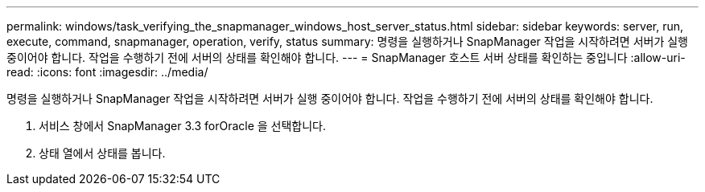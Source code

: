 ---
permalink: windows/task_verifying_the_snapmanager_windows_host_server_status.html 
sidebar: sidebar 
keywords: server, run, execute, command, snapmanager, operation, verify, status 
summary: 명령을 실행하거나 SnapManager 작업을 시작하려면 서버가 실행 중이어야 합니다. 작업을 수행하기 전에 서버의 상태를 확인해야 합니다. 
---
= SnapManager 호스트 서버 상태를 확인하는 중입니다
:allow-uri-read: 
:icons: font
:imagesdir: ../media/


[role="lead"]
명령을 실행하거나 SnapManager 작업을 시작하려면 서버가 실행 중이어야 합니다. 작업을 수행하기 전에 서버의 상태를 확인해야 합니다.

. 서비스 창에서 SnapManager 3.3 forOracle 을 선택합니다.
. 상태 열에서 상태를 봅니다.

